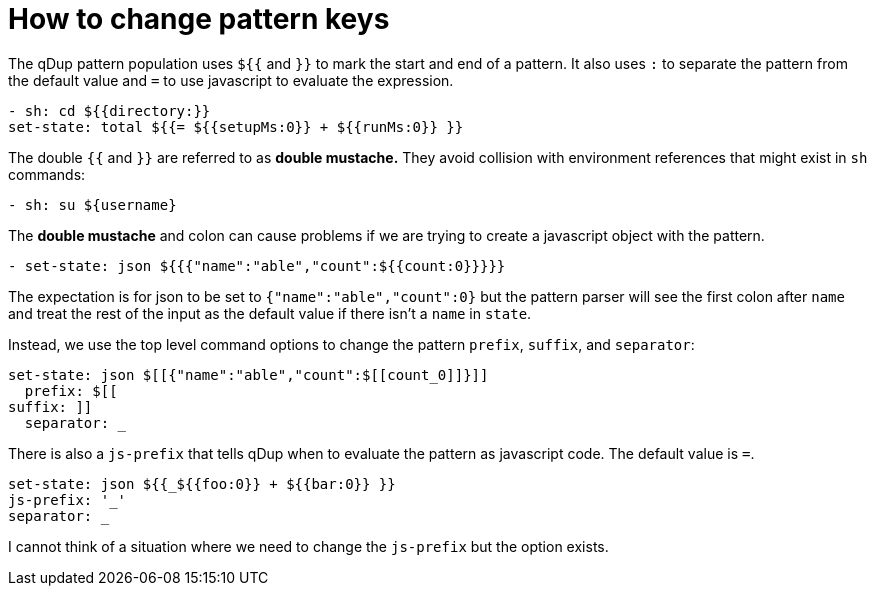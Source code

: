= How to change pattern keys

The qDup pattern population uses `${{` and `}}` to mark the start and end of a pattern. It also uses `:` to separate the pattern from the default value and `=` to use javascript to evaluate the expression.
```yaml
- sh: cd ${{directory:}}
set-state: total ${{= ${{setupMs:0}} + ${{runMs:0}} }}
```

The double `{{` and `}}` are referred to as *double mustache.* They avoid collision with environment references that might exist in `sh` commands:

```yaml
- sh: su ${username}
```

The *double mustache* and colon can cause problems if we are trying to create a javascript object with the pattern.
```yaml
- set-state: json ${{{"name":"able","count":${{count:0}}}}}
```
The expectation is for json to be set to `{"name":"able","count":0}` but the pattern parser will see the first colon after `name` and treat the rest of the input as the default value if there isn't a `name` in `state`.

Instead, we use the top level command options to change the pattern `prefix`, `suffix`, and `separator`:
```yaml
set-state: json $[[{"name":"able","count":$[[count_0]]}]]
  prefix: $[[
suffix: ]]
  separator: _
```

There is also a `js-prefix` that tells qDup when to evaluate the pattern as javascript code. The default value is `=`.
```yaml
set-state: json ${{_${{foo:0}} + ${{bar:0}} }}
js-prefix: '_'
separator: _
```

I cannot think of a situation where we need to change the `js-prefix` but the option exists.

